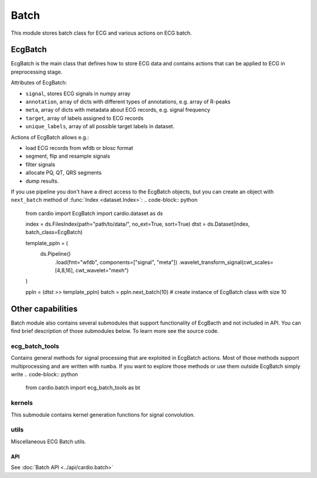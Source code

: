 =====
Batch
=====

This module stores batch class for ECG and various actions on ECG batch.

EcgBatch
---------

EcgBatch is the main class that defines how to store ECG data and contains actions
that can be applied to ECG in preprocessing stage. 

Attributes of EcgBatch:

* ``signal``, stores ECG signals in numpy array
* ``annotation``, array of dicts with different types of annotations, e.g. array of R-peaks
* ``meta``, array of dicts with metadata about ECG records, e.g. signal frequency
* ``target``, array of labels assigned to ECG records
* ``unique_labels``, array of all possible target labels in dataset.

Actions of EcgBatch allows e.g.:

* load ECG records from wfdb or blosc format
* segment, flip and resample signals
* filter signals 
* allocate PQ, QT, QRS segments
* dump results.

If you use pipeline you don't have a direct access to the EcgBatch objects, but you can create an object with ``next_batch`` method of :func:`Index <dataset.Index>`:
.. code-block:: python

  from cardio import EcgBatch
  import cardio.dataset as ds

  index = ds.FilesIndex(path="path/to/data/", no_ext=True, sort=True)
  dtst = ds.Dataset(index, batch_class=EcgBatch)

  template_ppln = (
      ds.Pipeline()
        .load(fmt="wfdb", components=["signal", "meta"])
        .wavelet_transform_signal(cwt_scales=[4,8,16], cwt_wavelet="mexh")
  )

  ppln = (dtst >> template_ppln)
  batch = ppln.next_batch(10)  # create instance of EcgBatch class with size 10

Other capabilities
------------------

Batch module also contains several submodules that support functionality of EcgBacth and not included in API.
You can find brief description of those submodules below. To learn more see the source code.

ecg_batch_tools
~~~~~~~~~~~~~~~

Contains general methods for signal processing that are exploited in EcgBatch actions.
Most of those methods support multiprocessing and are written with ``numba``. 
If you want to explore those methods or use them outside EcgBatch simply write
.. code-block:: python

  from cardio.batch import ecg_batch_tools as bt


kernels
~~~~~~~

This submodule contains kernel generation functions for signal convolution.


utils
~~~~~

Miscellaneous ECG Batch utils.

API
===
See :doc:`Batch API <../api/cardio.batch>`